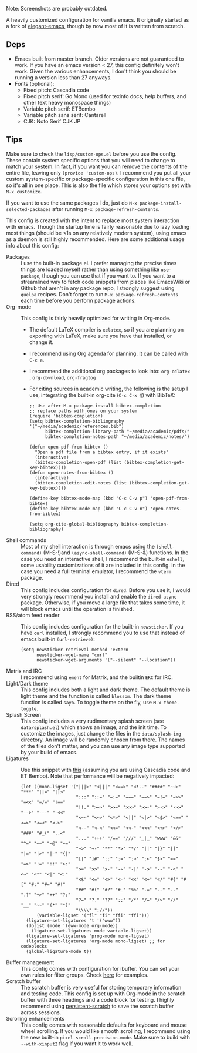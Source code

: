 Note: Screenshots are probably outdated.

[[file:previews/preview1.png]]
[[file:previews/preview2.png]]

A heavily customized configuration for vanilla emacs. It originally started as a fork of [[https://github.com/rougier/elegant-emacs][elegant-emacs]], though by now most of it is written from scratch.

** Deps
- Emacs built from master branch. Older versions are not guaranteed to work. If you have an emacs version < 27, this config definitely won't work. Given the various enhancements, I don't think you should be running a version less than 27 anyways.
- Fonts (optional):
  - Fixed pitch: Cascadia code
  - Fixed pitch serif: Go Mono (used for texinfo docs, help buffers, and other text heavy monospace things)
  - Variable pitch serif: ETBembo
  - Variable pitch sans serif: Cantarell
  - CJK: Noto Serif CJK JP

** Tips
Make sure to check the =lisp/custom-ops.el= before you use the config. These contain system specific options that you will need to change to match your system. In fact, if you want you can remove the contents of the entire file, leaving only ~(provide 'custom-ops)~. I recommend you put all your custom system-specific or package-specific configuration in this one file, so it's all in one place. This is also the file which stores your options set with ~M-x customize~.

If you want to use the same packages I do, just do ~M-x package-install-selected-packages~ after running ~M-x package-refresh-contents~.

This config is created with the intent to replace most system interaction with emacs. Though the startup time is fairly reasonable due to lazy loading most things (should be <1s on any relatively modern system), using emacs as a daemon is still highly recommended. Here are some additional usage info about this config:
- Packages :: I use the built-in package.el. I prefer managing the precise times things are loaded myself rather than using something like ~use-package~, though you can use that if you want to. If you want to a streamlined way to fetch code snippets from places like EmacsWiki or Github that aren't in any package repo, I strongly suggest using ~quelpa~ recipes. Don't forget to run ~M-x package-refresh-contents~ each time before you perform package actions.
- Org-mode :: This config is fairly heavily optimized for writing in Org-mode.
  - The default LaTeX compiler is ~xelatex~, so if you are planning on exporting with LaTeX, make sure you have that installed, or change it.
  - I recommend using Org agenda for planning. It can be called with ~C-c a~.
  - I recommend the additional org packages to look into: ~org-cdlatex~ , ~org-download~, ~org-fragtog~
  - For citing sources in academic writing, the following is the setup I use, integrating the built-in org-cite (~C-c C-x @~) with BibTeX:
  #+begin_src elisp
  ;; Use after M-x package-install bibtex-completion
  ;; replace paths with ones on your system
  (require 'bibtex-completion)
  (setq bibtex-completion-bibliography '("~/media/academic/references.bib")
        bibtex-completion-library-path "~/media/academic/pdfs/"
        bibtex-completion-notes-path "~/media/academic/notes/")

  (defun open-pdf-from-bibtex ()
    "Open a pdf file from a bibtex entry, if it exists"
    (interactive)
    (bibtex-completion-open-pdf (list (bibtex-completion-get-key-bibtex))))
  (defun open-notes-from-bibtex ()
    (interactive)
    (bibtex-completion-edit-notes (list (bibtex-completion-get-key-bibtex))))

  (define-key bibtex-mode-map (kbd "C-c C-v p") 'open-pdf-from-bibtex)
  (define-key bibtex-mode-map (kbd "C-c C-v n") 'open-notes-from-bibtex)

  (setq org-cite-global-bibliography bibtex-completion-bibliography)
  #+end_src
- Shell commands :: Most of my shell interaction is through emacs using the ~(shell-command)~ (M-S-!)and ~(async-shell-command)~ (M-S-&) functions. In the case you need an interactive shell, I recommend the built-in ~eshell~, some usability customizations of it are included in this config. In the case you need a full terminal emulator, I recommend the ~vterm~ package.
- Dired :: This config includes configuration for ~dired~. Before you use it, I would very strongly recommend you install and enable the ~dired-async~ package. Otherwise, if you move a large file that takes some time, it will block emacs until the operation is finished.
- RSS/atom feed reader :: This config includes configuration for the built-in ~newsticker~. If you have ~curl~ installed, I strongly recommend you to use that instead of emacs built-in ~(url-retrieve)~:
  #+begin_src elisp
  (setq newsticker-retrieval-method 'extern
        newsticker-wget-name "curl"
        newsticker-wget-arguments '("--silent" "--location"))
  #+end_src
- Matrix and IRC :: I recommend using ~ement~ for Matrix, and the builtin ~ERC~ for IRC.
- Light/Dark theme :: This config includes both a light and dark theme. The default theme is light theme and the function is called ~blossom~. The dark theme function is called ~sayo~. To toggle theme on the fly, use ~M-x theme-toggle~.
- Splash Screen :: This config includes a very rudimentary splash screen (see ~data/splash.el~) which shows an image, and the init time. To customize the images, just change the files in the ~data/splash-img~ directory. An image will be randomly chosen from there. The names of the files don't matter, and you can use any image type supported by your build of emacs.
- Ligatures :: Use this snippet with [[https://github.com/mickeynp/ligature.el][this]] (assuming you are using Cascadia code and ET Bembo). Note that performance will be negatively impacted:
  #+begin_src elisp
  (let ((mono-ligset '("|||>" "<|||" "<==>" "<!--" "####" "~~>" "***" "||=" "||>"
                       ":::" "::=" "=:=" "===" "==>" "=!=" "=>>" "=<<" "=/=" "!=="
                       "!!." ">=>" ">>=" ">>>" ">>-" ">->" "->>" "-->" "---" "-<<"
                       "<~~" "<~>" "<*>" "<||" "<|>" "<$>" "<==" "<=>" "<=<" "<->"
                       "<--" "<-<" "<<=" "<<-" "<<<" "<+>" "</>" "###" "#_(" "..<"
                       "..." "+++" "/==" "///" "_|_" "www" "&&" "^=" "~~" "~@" "~="
                       "~>" "~-" "**" "*>" "*/" "||" "|}" "|]" "|=" "|>" "|-" "{|"
                       "[|" "]#" "::" ":=" ":>" ":<" "$>" "==" "=>" "!=" "!!" ">:"
                       ">=" ">>" ">-" "-~" "-|" "->" "--" "-<" "<~" "<*" "<|" "<:"
                       "<$" "<=" "<>" "<-" "<<" "<+" "</" "#{" "#[" "#:" "#=" "#!"
                       "##" "#(" "#?" "#_" "%%" ".=" ".-" ".." ".?" "+>" "++" "?:"
                       "?=" "?." "??" ";;" "/*" "/=" "/>" "//" "__" "~~" "(*" "*)"
                       "\\\\" "://"))
        (variable-ligset '("fl" "fi" "ffi" "ffl")))
    (ligature-set-ligatures 't '("www"))
    (dolist (mode '(eww-mode org-mode))
      (ligature-set-ligatures mode variable-ligset))
    (ligature-set-ligatures 'prog-mode mono-ligset)
    (ligature-set-ligatures 'org-mode mono-ligset) ;; for codeblocks
    (global-ligature-mode t))
  #+end_src
- Buffer management :: This config comes with configuration for ibuffer. You can set your own rules for filter groups. Check [[https://github.com/rayes0/emacs/blob/71343782b7cb6712235f88ed915cb5ae3f9d2e95/lisp/custom-ops.el#L566][here]] for examples.
- Scratch buffer :: The scratch buffer is very useful for storing temporary information and testing code. This config is set up with Org-mode in the scratch buffer with three headings and a code block for testing. I highly recommend using [[https://github.com/Fanael/persistent-scratch][persistent-scratch]] to save the scratch buffer across sessions.
- Scrolling enhancements :: This config comes with reasonable defaults for keyboard and mouse wheel scrolling. If you would like smooth scrolling, I recommend using the new built-in ~pixel-scroll-precision-mode~. Make sure to build with ~--with-xinput2~ flag if you want it to work well.
